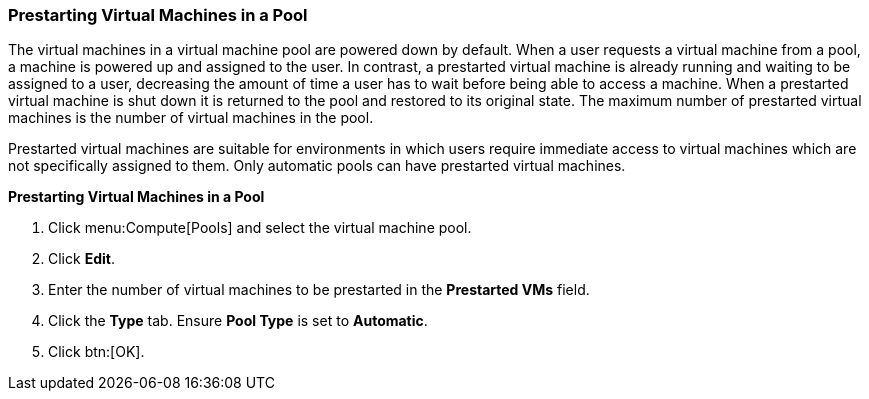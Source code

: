 [id="Prestarting_Virtual_Machines_in_a_Pool_{context}"]
=== Prestarting Virtual Machines in a Pool

The virtual machines in a virtual machine pool are powered down by default. When a user requests a virtual machine from a pool, a machine is powered up and assigned to the user. In contrast, a prestarted virtual machine is already running and waiting to be assigned to a user, decreasing the amount of time a user has to wait before being able to access a machine. When a prestarted virtual machine is shut down it is returned to the pool and restored to its original state. The maximum number of prestarted virtual machines is the number of virtual machines in the pool.

Prestarted virtual machines are suitable for environments in which users require immediate access to virtual machines which are not specifically assigned to them. Only automatic pools can have prestarted virtual machines.


*Prestarting Virtual Machines in a Pool*

. Click menu:Compute[Pools] and select the virtual machine pool.
. Click *Edit*.
. Enter the number of virtual machines to be prestarted in the *Prestarted VMs* field.
. Click the *Type* tab. Ensure *Pool Type* is set to *Automatic*.
. Click btn:[OK].

